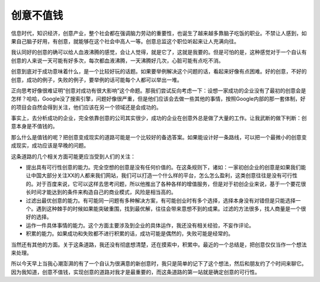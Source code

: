 .. url: http://www.adieu.me/blog/2007/03/idea-is-cheap/
.. published_on: 2007-03-17 03:01:09.000005

创意不值钱
===============

信息时代，知识经济，创意产业，整个社会都在强调脑力劳动的重要性，也诞生了越来越多靠脑子吃饭的职业。不禁让人感到，如果自己脑子好用，有创意，就能够在这个社会中高人一等。创意总监这个职位听起来让人充满向往。

我认同好的创意的确可以给人血液沸腾的感觉，会让人觉得，就是它了，这就是我要的。但是可怕的是，这种感觉对于一个自认有创意的人来说一天可能有好多次，每次都血液沸腾，一天沸腾好几次，心脏可能有点吃不消。

创意到底对于成功意味着什么，是一个比较好玩的话题。如果要举例解决这个问题的话，看起来好像有点困难。好的创意，不好的创意，成功的例子，失败的例子，要举例的话可能每个人都可以举出一堆。

正向思考好像很难证明“创意对成功有很大影响”这个命题。那我们尝试反向考虑一下：设想一家成功的企业没有了最初的创意会是怎样？哈哈，Google没了搜索引擎，问题好像很严重，但是他们应该会去做一些其他的事情，按照Google内部的那一套体制，好的项目会自然会得到关注，他们应该在另一个领域还是会成功的。

事实上，去分析成功的企业，完全依靠创意的公司其实很少，成功的企业在创意外总是做了大量的工作。让我武断的做下判断：创意本身是不值钱的。

那么什么是值钱的呢？把创意变成现实的道路可能是一个比较好的备选答案。如果能设计好一条路线，可以把一个最微小的创意变成现实，成功应该是早晚的问题。

这条道路的几个相关方面可能更应当受到人们的关注：

- 提出具有可行性创意的能力。完全空想的创意是没有任何价值的。在这条规则下，诸如：一家初创企业的创意是如果我们能让中国大部分关注XX的人都来我们网站，我们可以打造一个什么样的平台，怎么怎么盈利，这类创意往往是没有可行性的。对于百度来说，它可以这样去思考问题，所以他推出了各种各样的增值服务，但是对于初创企业来说，基于一个要花很长时间才能达到的条件来构造自己的商业模式，风险是相当高的。
- 过滤出最优创意的能力。有可能同一问题有多种解决方案，有可能创业时有多个选择，选择本身没有对错但是只能选择一个。遇到这种棘手的时候如果能突破重围，找到最优解，往往会带来意想不到的成果。过滤的方法很多，找人商量是一个很好的选择。
- 运作一件具体事情的能力。这个方面主要涉及到企业的具体运作，我还没有相关经验，不妄作评论。
- 积累的能力。如果成功和失败都不进行积累的话，成功可能是偶然的，失败可能是经常的。

当然还有其他的方面。关于这条道路，我还没有彻底想清楚，还在摸索中，积累中。最近的一个总结是，把创意仅仅当作一个想法来处理。

所以今天早上当我心潮澎湃的有了一个自认为很满意的新创意时，我只是简单的记下了这个想法，然后和朋友约了个时间来聊它。因为我知道，创意不值钱，实现创意的道路对我才是最重要的，而这条道路的第一站就是确定创意的可行性。